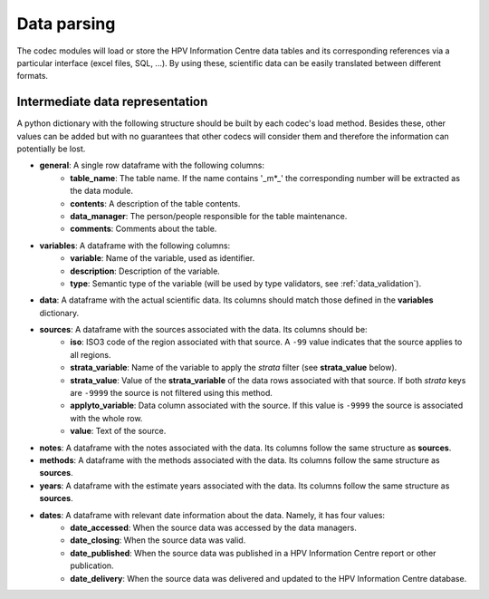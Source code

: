 .. _`data_parsing`: 

Data parsing
===============

The codec modules will load or store the HPV Information Centre data tables and its corresponding references via a particular interface (excel files, SQL, ...). By using these, scientific data can be easily translated between different formats.



Intermediate data representation
---------------------------------

A python dictionary with the following structure should be built by each codec's load method. Besides these, other values can be added but with no guarantees that other codecs will consider them and therefore the information can potentially be lost.

* **general**: A single row dataframe with the following columns:
   * **table_name**: The table name. If the name contains '_m*_' the corresponding number will be extracted as the data module.
   * **contents**: A description of the table contents.
   * **data_manager**: The person/people responsible for the table maintenance.
   * **comments**: Comments about the table.
* **variables**: A dataframe with the following columns:
   * **variable**: Name of the variable, used as identifier.
   * **description**: Description of the variable.
   * **type**: Semantic type of the variable (will be used by type validators, see :ref:`data_validation`).
* **data**: A dataframe with the actual scientific data. Its columns should match those defined in the **variables** dictionary.
* **sources**: A dataframe with the sources associated with the data. Its columns should be:
   * **iso**: ISO3 code of the region associated with that source. A ``-99`` value indicates that the source applies to all regions.
   * **strata_variable**: Name of the variable to apply the *strata* filter (see **strata_value** below).
   * **strata_value**: Value of the **strata_variable** of the data rows associated with that source. If both *strata* keys are ``-9999`` the source is not filtered using this method.
   * **applyto_variable**: Data column associated with the source. If this value is ``-9999`` the source is associated with the whole row.
   * **value**: Text of the source.
* **notes**: A dataframe with the notes associated with the data. Its columns follow the same structure as **sources**.
* **methods**: A dataframe with the methods associated with the data. Its columns follow the same structure as **sources**.
* **years**: A dataframe with the estimate years associated with the data. Its columns follow the same structure as **sources**.
* **dates**: A dataframe with relevant date information about the data. Namely, it has four values:
   * **date_accessed**: When the source data was accessed by the data managers.
   * **date_closing**: When the source data was valid.
   * **date_published**: When the source data was published in a HPV Information Centre report or other publication.
   * **date_delivery**: When the source data was delivered and updated to the HPV Information Centre database.